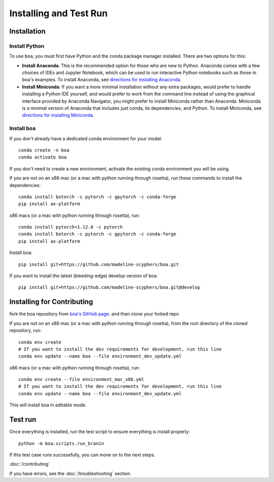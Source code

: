 .. _getting_started:

##############################
Installing and Test Run
##############################

************
Installation
************

Install Python
==============

To use ``boa``, you must first have Python and the conda package manager
installed. There are two options for this:

- **Install Anaconda**: This is the recommended option for those who are new to
  Python. Anaconda comes with a few choices of IDEs and Jupyter Notebook, which can be used to run interactive Python
  notebooks such as those in boa's examples. To install Anaconda, see
  `directions for installing Anaconda <https://docs.anaconda.com/anaconda/install/index.html>`_.
- **Install Miniconda**: If you want a more minimal installation without any extra
  packages, would prefer to handle installing a Python IDE yourself, and would prefer
  to work from the command line instead of using the graphical interface provided
  by Anaconda Navigator, you might prefer to install Miniconda rather than Anaconda.
  Miniconda is a minimal version of Anaconda that includes just conda, its dependencies,
  and Python. To install Miniconda, see
  `directions for installing Miniconda <https://docs.conda.io/en/latest/miniconda.html>`_.

Install boa
===========

If you don't already have a dedicated conda environment for your model::

     conda create -n boa
     conda activate boa

If you don't need to create a new environment, activate the existing conda environment you will be using.

If you are not on an x86 mac (or a mac with python running through rosetta), run these commands to install the dependencies::

    conda install botorch -c pytorch -c gpytorch -c conda-forge
    pip install ax-platform

x86 macs (or a mac with python running through rosetta), run::

    conda install pytorch<1.12.0 -c pytorch
    conda install botorch -c pytorch -c gpytorch -c conda-forge
    pip install ax-platform

Install boa::

    pip install git+https://github.com/madeline-scyphers/boa.git

If you want to install the latest (bleeding-edge) develop version of boa::

    pip install git+https://github.com/madeline-scyphers/boa.git@develop

********************************
Installing for Contributing
********************************

fork the boa repository from `boa's GitHub page <https://github.com/madeline-scyphers/boa>`_.
and then clone your forked repo

If you are not on an x86 mac (or a mac with python running through rosetta), from the root directory of the cloned repository, run::

     conda env create
     # If you want to install the dev requirements for development, run this line
     conda env update --name boa --file environment_dev_update.yml

x86 macs (or a mac with python running through rosetta), run::

     conda env create --file environment_mac_x86.yml
     # If you want to install the dev requirements for development, run this line
     conda env update --name boa --file environment_dev_update.yml

This will install boa in editable mode.

********
Test run
********

Once everything is installed, run the test script to ensure everything is install properly::

    python -m boa.scripts.run_branin

If this test case runs successfully, you can move on to the next steps.

:doc:`/contributing`

If you have errors, see the :doc:`/troubleshooting` section.
